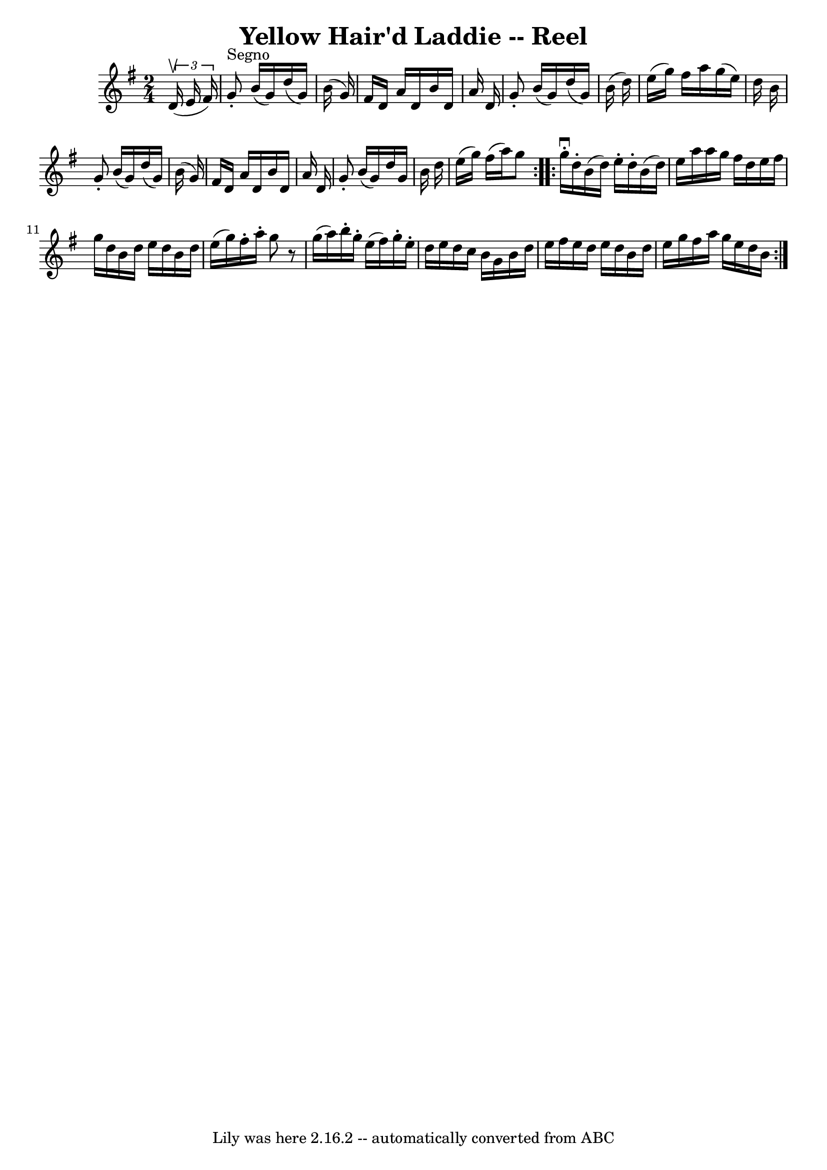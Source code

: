 \version "2.7.40"
\header {
	book = "Ryan's Mammoth Collection"
	crossRefNumber = "1"
	footnotes = "\\\\277\\\\AKA Five Mile Chase"
	tagline = "Lily was here 2.16.2 -- automatically converted from ABC"
	title = "Yellow Hair'd Laddie -- Reel"
}
voicedefault =  {
\set Score.defaultBarType = "empty"

\repeat volta 2 {
\time 2/4 \key g \major   \times 2/3 {   d'16 ^\upbow(   e'16    fis'16  -) }   
\bar "|"     g'8 ^"Segno"-.   b'16 (   g'16  -)   d''16 (   g'16  -)   b'16 (   
g'16  -)   \bar "|"   fis'16    d'16    a'16    d'16    b'16    d'16    a'16    
d'16    \bar "|"   g'8 -.   b'16 (   g'16  -)   d''16 (   g'16  -)   b'16 (   
d''16  -)   \bar "|"   e''16 (   g''16  -)   fis''16    a''16    g''16 (   
e''16  -)   d''16    b'16    \bar "|"     g'8 -.   b'16 (   g'16  -)   d''16 (  
 g'16  -)   b'16 (   g'16  -)   \bar "|"   fis'16    d'16    a'16    d'16    
b'16    d'16    a'16    d'16    \bar "|"   g'8 -.   b'16 (   g'16  -)   d''16   
 g'16    b'16    d''16    \bar "|"   e''16 (   g''16  -)   fis''16 (   a''16  
-)   g''8  }     \repeat volta 2 {   g''16 ^\downbow-.   d''16 -.   b'16 (   
d''16  -)   e''16 -.   d''16 -.   b'16 (   d''16  -)   \bar "|"   e''16    
a''16    a''16    g''16    fis''16    d''16    e''16    fis''16    \bar "|"   
g''16    d''16    b'16    d''16    e''16    d''16    b'16    d''16    \bar "|"  
 e''16 (   g''16  -)   fis''16 -.   a''16 -.   g''8    r8   \bar "|"     g''16 
(   a''16  -)   b''16 -.   g''16 -.   e''16 (   fis''16  -)   g''16 -.   e''16 
-.   \bar "|"   d''16    e''16    d''16    c''16    b'16    g'16    b'16    
d''16    \bar "|"   e''16    fis''16    e''16    d''16    e''16    d''16    
b'16    d''16    \bar "|"   e''16    g''16    fis''16    a''16    g''16    
e''16    d''16    b'16      }   
}

\score{
    <<

	\context Staff="default"
	{
	    \voicedefault 
	}

    >>
	\layout {
	}
	\midi {}
}
